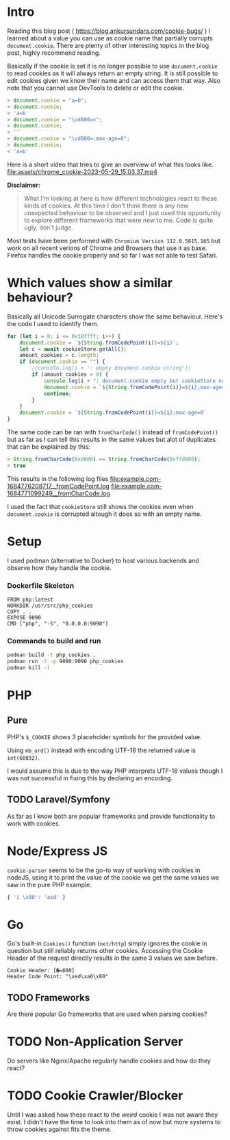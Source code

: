 * Intro
Reading this blog post ( https://blog.ankursundara.com/cookie-bugs/ ) I learned
about a value you can use as cookie name that partially corrupts ~document.cookie~.
There are plenty of other interesting topics in the blog post, highly recommend reading.

Basically if the cookie is set it is no longer possible to use ~document.cookie~ to read
cookies as it will always return an empty string. It is still possible to edit cookies given
we know their name and can access them that way. Also note that you cannot use DevTools
to delete or edit the cookie.

#+begin_src javascript
  > document.cookie = "a=b";
  > document.cookie;
  < 'a=b'
  > document.cookie = "\ud800=x";
  > document.cookie;
  < ''
  > document.cookie = "\ud800=;max-age=0";
  > document.cookie;
  < 'a=b'
#+end_src

Here is a short video that tries to give an overview of what this looks like.
[[file:assets/chrome_cookie-2023-05-29_15.03.37.mp4]]

*Disclaimer:*
#+begin_quote
What I'm looking at here is how different technologies react to these kinds of cookies.
At this time I don't think there is any new unexpected behaviour to be observed and I just
used this opportunity to explore different frameworks that were new to me.
Code is quite ugly, don't judge.
#+end_quote

Most tests have been performed with ~Chromium Version 112.0.5615.165~ but work on all recent
verions of Chrome and Browsers that use it as base. Firefox handles the cookie properly
and so far I was not able to test Safari.

* Which values show a similar behaviour?
Basically all Unicode Surrogate characters show the same behaviour. Here's the code I used to
identify them.

#+begin_src javascript
  for (let i = 0; i <= 0x10ffff; i++) {
      document.cookie = `${String.fromCodePoint(i)}=${i}`;
      let c = await cookieStore.getAll();
      amount_cookies = c.length;
      if (document.cookie == "") {
          //console.log(i + ": empty document.cookie string");
          if (amount_cookies > 0) {
              console.log(i + ": document.cookie empty but cookieStore not");
              document.cookie = `${String.fromCodePoint(i)}=${i};max-age=0`
              continue;
          }
      }
      document.cookie = `${String.fromCodePoint(i)}=${i};max-age=0`
  }
#+end_src

The same code can be ran with ~fromCharCode()~ instead of ~fromCodePoint()~ but as far as I can tell
this results in the same values but alot of duplicates that can be explained by this:
#+begin_src javascript
  > String.fromCharCode(0xd800) == String.fromCharCode(0xffd800);
  < true
#+end_src

This results in the following log files
[[file:example.com-1684776208717__fromCodePoint.log]]
[[file:example.com-1684771099249__fromCharCode.log]]

I used the fact that ~cookieStore~ still shows the cookies even when ~document.cookie~ is corrupted
altough it does so with an empty name.

[[file:assets/cookieStore_2023-05-29_15-56.png]]

* Setup
I used podman (alternative to Docker) to host various backends and observe how they handle the cookie.

*** Dockerfile Skeleton
#+begin_src
FROM php:latest
WORKDIR /usr/src/php_cookies
COPY . .
EXPOSE 9090
CMD ["php", "-S", "0.0.0.0:9090"]
#+end_src

*** Commands to build and run
#+begin_src bash
  podman build -t php_cookies .
  podman run -t -p 9090:9090 php_cookies
  podman kill -l
#+end_src
* PHP
** Pure
PHP's ~$_COOKIE~ shows 3 placeholder symbols for the provided value.
[[file:assets/php_base_2023-05-29_20-23.png]]

Using ~mb_ord()~ instead with encoding UTF-16 the returned value is ~int(60832)~.

I would assume this is due to the way PHP interprets UTF-16 values though I was not successful
in fixing this by declaring an encoding.

** TODO Laravel/Symfony
As far as I know both are popular frameworks and provide functionality to work with cookies.


* Node/Express JS
~cookie-parser~ seems to be the go-to way of working with cookies in nodeJS, using it to print
the value of the cookie we get the same values we saw in the pure PHP example.
#+begin_src javascript
{ 'í \x80': 'asd' }
#+end_src
[[file:assets/nodejs_cookie-parser_2023-05-29_22-34.png]]

* Go
Go's built-in ~Cookies()~ function (~net/http~) simply ignores the cookie in question but still
reliably returns other cookies.
Accessing the Cookie Header of the request directly results in the same 3 values we saw before.
#+begin_src
Cookie Header: [�=800]
Header Code Point: "\xed\xa0\x80"
#+end_src

** TODO Frameworks
Are there popular Go frameworks that are used when parsing cookies?

* TODO Non-Application Server
Do servers like Nginx/Apache regularly handle cookies and how do they react? 

* TODO Cookie Crawler/Blocker
Until I was asked how these react to the /weird/ cookie I was not aware they exist.
I didn't have the time to look into them as of now but more systems to throw cookies against
fits the theme.
